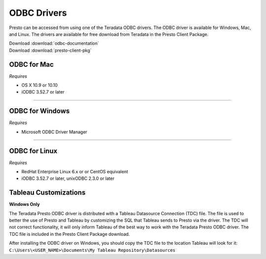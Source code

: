 ============
ODBC Drivers
============

Presto can be accessed from using one of the Teradata ODBC drivers. The ODBC
driver is available for Windows, Mac, and Linux. The drivers are available for
free download from Teradata in the Presto Client Package.

| Download :download:`odbc-documentation`
| Download :download:`presto-client-pkg`


ODBC for Mac
************

*Requires*

* OS X 10.9 or 10.10
* iODBC 3.52.7 or later

----

ODBC for Windows
****************

*Requires*

* Microsoft ODBC Driver Manager

----

ODBC for Linux
**************
*Requires*

* RedHat Enterprise Linux 6.x or or CentOS equivalent
* iODBC 3.52.7 or later, unixODBC 2.3.0 or later

Tableau Customizations
**********************
**Windows Only**

The Teradata Presto ODBC driver is distributed with a Tableau Datasource Connection (TDC) file. The file is used to better the use of Presto and Tableau by customizing the SQL that Tableau sends to Presto via the driver. The TDC will not correct functionality, it will only inform Tableau of the best way to work with the Teradata Presto ODBC driver. The TDC file is included in the Presto Client Package download.
 
| After installing the ODBC driver on Windows, you should copy the TDC file to the location Tableau will look for it:
| ``C:\Users\<USER_NAME>\Documents\My Tableau Repository\Datasources``
